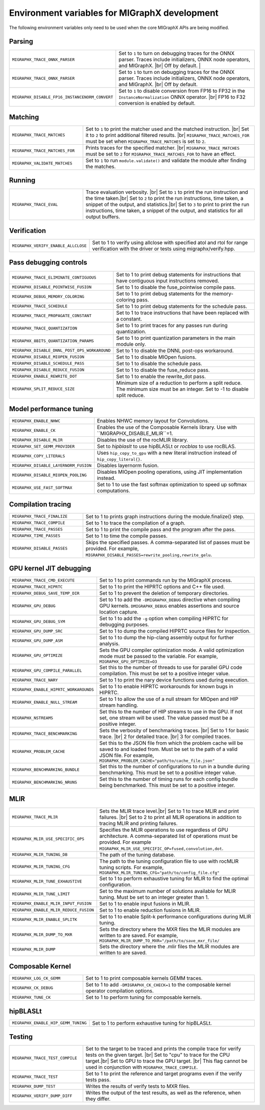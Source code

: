 .. meta::
  :description: MIGraphX environment variables for developers
  :keywords: MIGraphX, code base, contribution, developing, env vars, environment variables

========================================================
Environment variables for MIGraphX development
========================================================

The following environment variables only need to be used when the core MIGraphX APIs are being modified.

Parsing
******************

.. list-table:: 
  :widths: 30 70
  :header-rows: 0


  * - ``MIGRAPHX_TRACE_ONNX_PARSER``
    - Set to ``1`` to turn on debugging traces for the ONNX parser. Traces include initializers, ONNX node operators, and MIGraphX. |br| Off by default.                                                                  |

  * - ``MIGRAPHX_TRACE_ONNX_PARSER`` 
    - Set to ``1`` to turn on debugging traces for the ONNX parser. Traces include initializers, ONNX node operators, and MIGraphX. |br| Off by default.  

  * - ``MIGRAPHX_DISABLE_FP16_INSTANCENORM_CONVERT``
    - Set to ``1`` to disable conversion from FP16 to FP32 in the ``InstanceNormalization`` ONNX operator. |br| FP16 to F32 conversion is enabled by default. 


Matching
**********

.. list-table:: 
  :widths: 30 70
  :header-rows: 0

  * - ``MIGRAPHX_TRACE_MATCHES``
    - Set to ``1`` to print the matcher used and the matched instruction. |br| Set it to ``2`` to print additional filtered results. |br| ``MIGRAPHX_TRACE_MATCHES_FOR`` must be set when ``MIGRAPHX_TRACE_MATCHES`` is set to ``2``. 

  * - ``MIGRAPHX_TRACE_MATCHES_FOR``
    - Prints traces for the specified matcher. |br| ``MIGRAPHX_TRACE_MATCHES`` must be set to ``2`` for ``MIGRAPHX_TRACE_MATCHES_FOR`` to have an effect.
    
  * - ``MIGRAPHX_VALIDATE_MATCHES``
    - Set to ``1`` to run ``module.validate()`` and validate the module after finding the matches.

Running
*********

.. list-table:: 
  :widths: 30 70
  :header-rows: 0

  * - ``MIGRAPHX_TRACE_EVAL``
    - Trace evaluation verbosity. |br| Set to ``1`` to print the run instruction and the time taken.|br| Set to ``2`` to print the run instructions, time taken, a snippet of the output, and statistics.|br| Set to ``3`` to print to print the run instructions, time taken, a snippet of the output, and statistics for all output buffers.
    
Verification
*************

.. list-table:: 
  :widths: 30 70
  :header-rows: 0

  * - ``MIGRAPHX_VERIFY_ENABLE_ALLCLOSE``
    - Set to 1 to verify using allclose with specified atol and rtol for range verification with the driver or tests using migraphx/verify.hpp. 

Pass debugging controls
************************

.. list-table:: 
  :widths: 30 70
  :header-rows: 0

  * - ``MIGRAPHX_TRACE_ELIMINATE_CONTIGUOUS``
    - Set to 1 to print debug statements for instructions that have contiguous input instructions removed.

  * - ``MIGRAPHX_DISABLE_POINTWISE_FUSION``
    - Set to 1 to disable the fuse_pointwise compile pass.
  
  * - ``MIGRAPHX_DEBUG_MEMORY_COLORING``
    - Set to 1 to print debug statements for the memory-coloring pass.

  * - ``MIGRAPHX_TRACE_SCHEDULE``
    - Set to 1 to print debug statements for the schedule pass.

  * - ``MIGRAPHX_TRACE_PROPAGATE_CONSTANT``
    - Set to 1 to trace instructions that have been replaced with a constant.

  * - ``MIGRAPHX_TRACE_QUANTIZATION``
    - Set to 1 to print traces for any passes run during quantization.

  * - ``MIGRAPHX_8BITS_QUANTIZATION_PARAMS``
    - Set to 1 to print quantization parameters in the main module only.

  * - ``MIGRAPHX_DISABLE_DNNL_POST_OPS_WORKAROUND``
    - Set to 1 to disable the DNNL post-ops workaround.

  * - ``MIGRAPHX_DISABLE_MIOPEN_FUSION``
    - Set to 1 to disable MIOpen fusions.
  
  * - ``MIGRAPHX_DISABLE_SCHEDULE_PASS``
    - Set to 1 to disable the schedule pass.

  * - ``MIGRAPHX_DISABLE_REDUCE_FUSION``
    - Set to 1 to disable the fuse_reduce pass.

  * - ``MIGRAPHX_ENABLE_REWRITE_DOT``
    - Set to 1 to enable the rewrite_dot pass.

  * - ``MIGRAPHX_SPLIT_REDUCE_SIZE``
    - Minimum size of a reduction to perform a split reduce. The minimum size must be an integer. Set to -1 to disable split reduce.

Model performance tuning
****************************

.. list-table:: 
  :widths: 30 70
  :header-rows: 0  
  
  * - ``MIGRAPHX_ENABLE_NHWC``
    - Enables NHWC memory layout for Convolutions.

  * - ``MIGRAPHX_ENABLE_CK``
    - Enables the use of the Composable Kernels library. Use with ``MIGRAPHX_DISABLE_MLIR``=1.

  * - ``MIGRAPHX_DISABLE_MLIR``
    - Disables the use of the rocMLIR library.

  * - ``MIGRAPHX_SET_GEMM_PROVIDER``
    - Set to `hipblaslt` to use hipBLASLt or `rocblas` to use rocBLAS.

  * - ``MIGRAPHX_COPY_LITERALS``
    - Uses ``hip_copy_to_gpu`` with a new literal instruction instead of ``hip_copy_literal{}``.

  * - ``MIGRAPHX_DISABLE_LAYERNORM_FUSION``
    - Disables layernorm fusion.

  * - ``MIGRAPHX_DISABLE_MIOPEN_POOLING``   
    - Disables MIOpen pooling operations, using JIT implementation instead.

  * - ``MIGRAPHX_USE_FAST_SOFTMAX``
    - Set to 1 to use the fast softmax optimization to speed up softmax computations.
  

  




Compilation tracing
************************

.. list-table:: 
  :widths: 30 70
  :header-rows: 0

  * - ``MIGRAPHX_TRACE_FINALIZE`` 
    - Set to 1 to prints graph instructions during the module.finalize() step.

  * - ``MIGRAPHX_TRACE_COMPILE`` 
    - Set to 1 to trace the compilation of a graph.

  * - ``MIGRAPHX_TRACE_PASSES``
    - Set to 1 to print the compile pass and the program after the pass.

  * - ``MIGRAPHX_TIME_PASSES``
    - Set to 1 to time the compile passes.

  * - ``MIGRAPHX_DISABLE_PASSES``
    - Skips the specified passes. A comma-separated list of passes must be provided. For example, ``MIGRAPHX_DISABLE_PASSES=rewrite_pooling,rewrite_gelu``.

GPU kernel JIT debugging
**************************

.. list-table:: 
  :widths: 30 70
  :header-rows: 0

  * - ``MIGRAPHX_TRACE_CMD_EXECUTE``
    - Set to 1 to print commands run by the MIGraphX process.

  * - ``MIGRAPHX_TRACE_HIPRTC``
    - Set to 1 to print the HIPRTC options and C++ file used.
    
  * - ``MIGRAPHX_DEBUG_SAVE_TEMP_DIR``
    - Set to 1 to prevent the deletion of temporary directories.

  * - ``MIGRAPHX_GPU_DEBUG``
    - Set to 1 to add the ``-DMIGRAPHX_DEBUG`` directive when compiling GPU kernels. ``DMIGRAPHX_DEBUG`` enables assertions and source location capture.
  
  * - ``MIGRAPHX_GPU_DEBUG_SYM``
    - Set to 1 to add the ``-g`` option when compiling HIPRTC for debugging purposes.

  * - ``MIGRAPHX_GPU_DUMP_SRC``
    - Set to 1 to dump the compiled HIPRTC source files for inspection.

  * - ``MIGRAPHX_GPU_DUMP_ASM``
    - Set to 1 to dump the hip-clang assembly output for further analysis.

  * - ``MIGRAPHX_GPU_OPTIMIZE``
    - Sets the GPU compiler optimization mode. A valid optimization mode must be passed to the variable. For example, ``MIGRAPHX_GPU_OPTIMIZE=O3``
  
  * - ``MIGRAPHX_GPU_COMPILE_PARALLEL``
    - Set this to the number of threads to use for parallel GPU code compilation. This must be set to a positive integer value.

  * - ``MIGRAPHX_TRACE_NARY``
    - Set to 1 to print the nary device functions used during execution.

  * - ``MIGRAPHX_ENABLE_HIPRTC_WORKAROUNDS``
    - Set to 1 to enable HIPRTC workarounds for known bugs in HIPRTC.

  * - ``MIGRAPHX_ENABLE_NULL_STREAM``
    - Set to 1 to allow the use of a null stream for MIOpen and HIP stream handling.
  
  * - ``MIGRAPHX_NSTREAMS``
    - Set this to the number of HIP streams to use in the GPU. If not set, one stream will be used. The value passed must be a positive integer.

  * - ``MIGRAPHX_TRACE_BENCHMARKING``
    - Sets the verbosity of benchmarking traces. |br| Set to 1 for basic trace. |br| 2 for detailed trace. |br| 3 for compiled traces.

  * - ``MIGRAPHX_PROBLEM_CACHE``
    - Set this to the JSON file from which the problem cache will be saved to and loaded from. Must be set to the path of a valid JSON file. For example, ``MIGRAPHX_PROBLEM_CACHE="path/to/cache_file.json"``

  * - ``MIGRAPHX_BENCHMARKING_BUNDLE``
    - Set this to the number of configurations to run in a bundle during benchmarking. This must be set to a positive integer value.

  * - ``MIGRAPHX_BENCHMARKING_NRUNS``
    - Set this to the number of timing runs for each config bundle being benchmarked. This must be set to a positive integer.


MLIR
**************************

.. list-table:: 
  :widths: 30 70
  :header-rows: 0

  * - ``MIGRAPHX_TRACE_MLIR``
    - Sets the MLIR trace level.|br| Set to 1 to trace MLIR and print failures. |br| Set to 2 to print all MLIR operations in addition to tracing MLIR and printing failures.

  * - ``MIGRAPHX_MLIR_USE_SPECIFIC_OPS``
    - Specifies the MLIR operations to use regardless of GPU architecture. A comma-separated list of operations must be provided. For example ``MIGRAPHX_MLIR_USE_SPECIFIC_OP=fused,convolution,dot``.

  * - ``MIGRAPHX_MLIR_TUNING_DB``
    - The path of the tuning database. 

  * - ``MIGRAPHX_MLIR_TUNING_CFG``
    - The path to the tuning configuration file to use with rocMLIR tuning scripts. For example, ``MIGRAPHX_MLIR_TUNING_CFG="path/to/config_file.cfg"``

  * - ``MIGRAPHX_MLIR_TUNE_EXHAUSTIVE``
    - Set to 1 to perform exhaustive tuning for MLIR to find the optimal configuration.

  * - ``MIGRAPHX_MLIR_TUNE_LIMIT``
    - Set to the maximum number of solutions available for MLIR tuning. Must be set to an integer greater than 1.

  * - ``MIGRAPHX_ENABLE_MLIR_INPUT_FUSION``
    - Set to 1 to enable input fusions in MLIR.

  * - ``MIGRAPHX_ENABLE_MLIR_REDUCE_FUSION``
    - Set to 1 to enable reduction fusions in MLIR.

  * - ``MIGRAPHX_MLIR_ENABLE_SPLITK``
    - Set to 1 to enable Split-k performance configurations during MLIR tuning.

  * - ``MIGRAPHX_MLIR_DUMP_TO_MXR``
    - Sets the directory where the MXR files the MLIR modules are written to are saved. For example, ``MIGRAPHX_MLIR_DUMP_TO_MXR="/path/to/save_mxr_file/`` 

  * - ``MIGRAPHX_MLIR_DUMP``
    - Sets the directory where the .mlir files the MLIR modules are written to are saved.

Composable Kernel
**************************

.. list-table:: 
  :widths: 30 70
  :header-rows: 0
  
  * - ``MIGRAPHX_LOG_CK_GEMM``
    - Set to 1 to print composable kernels GEMM traces.

  * - ``MIGRAPHX_CK_DEBUG``
    - Set to 1 to add ``-DMIGRAPHX_CK_CHECK=1`` to the composable kernel operator compilation options.

  * - ``MIGRAPHX_TUNE_CK``
    - Set to 1 to perform tuning for composable kernels.

hipBLASLt
**************************

.. list-table:: 
  :widths: 30 70
  :header-rows: 0


  * - ``MIGRAPHX_ENABLE_HIP_GEMM_TUNING``
    - Set to 1 to perform exhaustive tuning for hipBLASLt.


Testing
**************************

.. list-table:: 
  :widths: 30 70
  :header-rows: 0


  * - ``MIGRAPHX_TRACE_TEST_COMPILE``
    - Set to the target to be traced and prints the compile trace for verify tests on the given target. |br| Set to "cpu" to trace for the CPU target.|br| Set to GPU to trace the GPU target. |br| This flag cannot be used in conjunction with ``MIGRAPHX_TRACE_COMPILE``.

  * - ``MIGRAPHX_TRACE_TEST``
    - Set to 1 to print the reference and target programs even if the verify tests pass.

  * - ``MIGRAPHX_DUMP_TEST``
    - Writes the results of verify tests to MXR files.

  * - ``MIGRAPHX_VERIFY_DUMP_DIFF``
    - Writes the output of the test results, as well as the reference, when they differ.

  





.. |br| raw:: html

      </br>